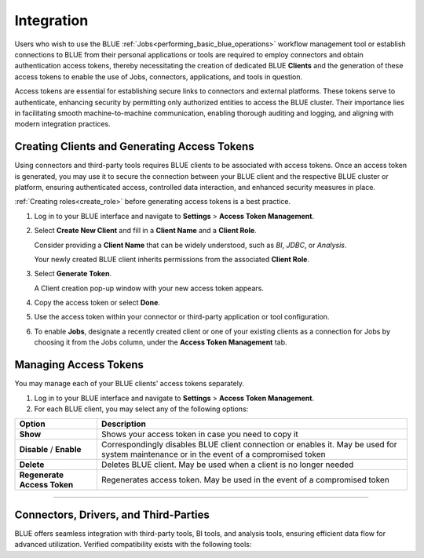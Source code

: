 .. _connecting_to_blue:

===========
Integration
===========

Users who wish to use the BLUE :ref:`Jobs<performing_basic_blue_operations>` workflow management tool or establish connections to BLUE from their personal applications or tools are required to employ connectors and obtain authentication access tokens, thereby necessitating the creation of dedicated BLUE **Clients** and the generation of these access tokens to enable the use of Jobs, connectors, applications, and tools in question.

Access tokens are essential for establishing secure links to connectors and external platforms. These tokens serve to authenticate, enhancing security by permitting only authorized entities to access the BLUE cluster. Their importance lies in facilitating smooth machine-to-machine communication, enabling thorough auditing and logging, and aligning with modern integration practices.

Creating Clients and Generating Access Tokens
-----------------------------------------------

Using connectors and third-party tools requires BLUE clients to be associated with access tokens. Once an access token is generated, you may use it to secure the connection between your BLUE client and the respective BLUE cluster or platform, ensuring authenticated access, controlled data interaction, and enhanced security measures in place.

:ref:`Creating roles<create_role>` before generating access tokens is a best practice.

#. Log in to your BLUE interface and navigate to **Settings** > **Access Token Management**.

#. Select **Create New Client** and fill in a **Client Name** and a **Client Role**.

   Consider providing a **Client Name** that can be widely understood, such as *BI*, *JDBC*, or *Analysis*.
	
   Your newly created BLUE client inherits permissions from the associated **Client Role**.

#. Select **Generate Token**.	

   A Client creation pop-up window with your new access token appears.
	
#. Copy the access token or select **Done**.

#. Use the access token within your connector or third-party application or tool configuration.

#. To enable **Jobs**, designate a recently created client or one of your existing clients as a connection for Jobs by choosing it from the Jobs column, under the **Access Token Management** tab.

Managing Access Tokens
-------------------------------

You may manage each of your BLUE clients' access tokens separately. 

#. Log in to your BLUE interface and navigate to **Settings** > **Access Token Management**.

#. For each BLUE client, you may select any of the following options:

.. list-table::
   :widths: auto
   :header-rows: 1

   * - Option
     - Description
   * - **Show**
     - Shows your access token in case you need to copy it
   * - **Disable** / **Enable**
     - Correspondingly disables BLUE client connection or enables it. May be used for system maintenance or in the event of a compromised token
   * - **Delete**
     - Deletes BLUE client. May be used when a client is no longer needed
   * - **Regenerate Access Token**
     - Regenerates access token. May be used in the event of a compromised token

----------------------

Connectors, Drivers, and Third-Parties
--------------------------------------

BLUE offers seamless integration with third-party tools, BI tools, and analysis tools, ensuring efficient data flow for advanced utilization. Verified compatibility exists with the following tools: 

.. tab:: Connectors and Drivers

    :ref:`JDBC<java_jdbc>`

    :ref:`ODBC<odbc>`

    :ref:`Python<pysqream>`

.. tab:: Integration Tools

    :ref:`Apache Airflow<apache_airflow>`
	
    :ref:`DBeaver<dbeaver>`

    :ref:`Denodo<denodo>`

    :ref:`Informatica Cloud Services<informatica>`

    :ref:`Pentaho Data Integration<pentaho_data_integration>`

    :ref:`Talend<talend>`
	
.. tab:: BI Tools

    :ref:`MicroStrategy<micro_strategy>`

    :ref:`Power BI Desktop<power_bi>`

    :ref:`SAP BusinessObjects<sap_businessobjects>`

    :ref:`SAS Viya<connect_to_sas_viya>`

    :ref:`Tableau<tableau>`

    :ref:`TIBCO Spotfire<tibco_spotfire>`

.. tab:: Analysis and Programming Languages

    :ref:`PHP<php>`

    :ref:`R<r>`

